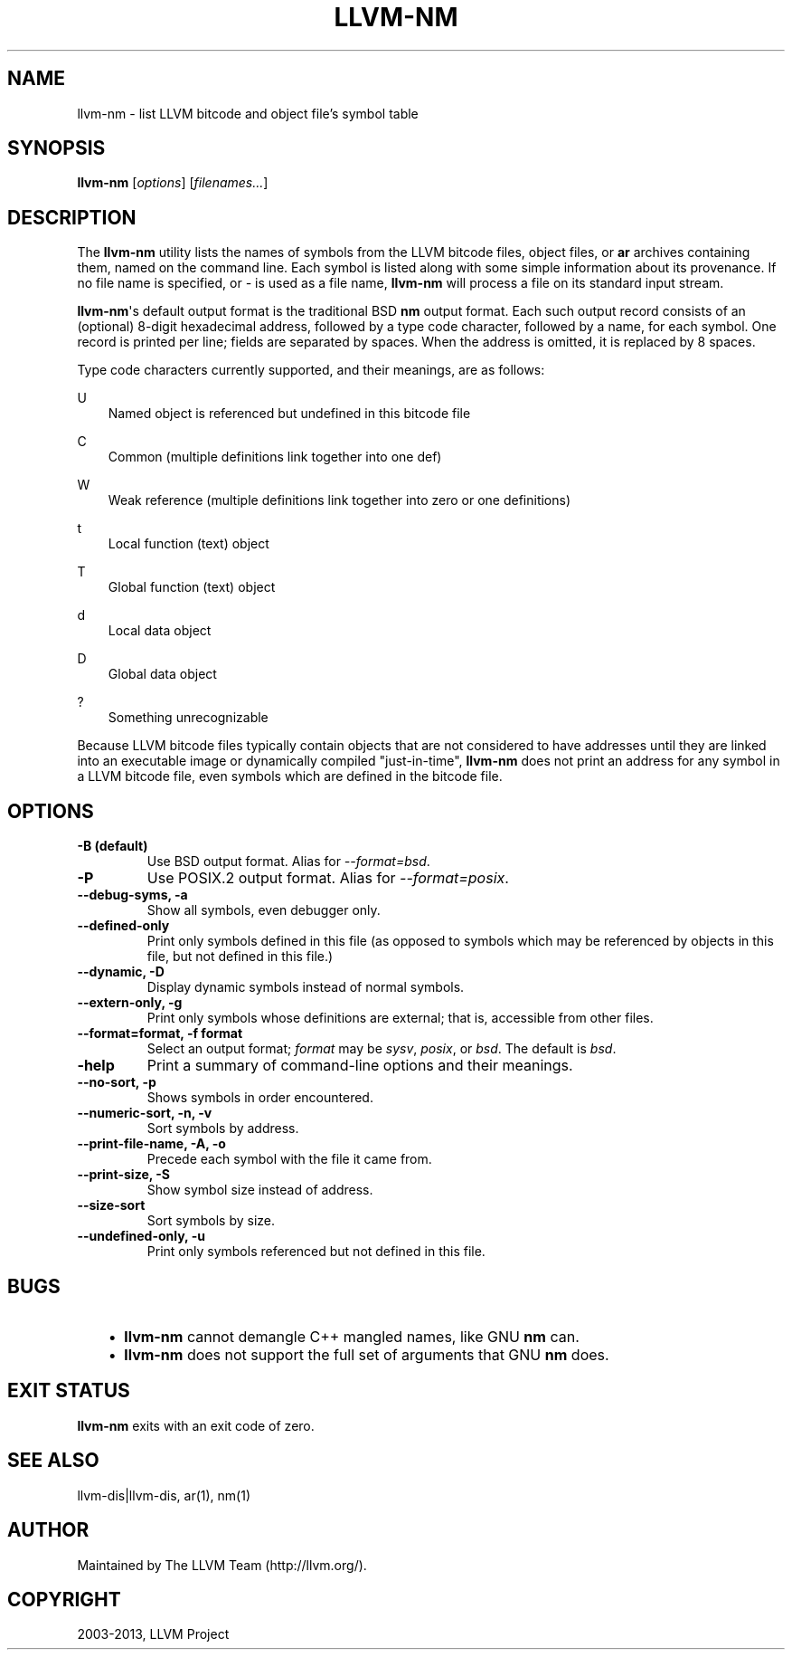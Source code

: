 .\" $FreeBSD: releng/9.2/usr.bin/clang/llvm-nm/llvm-nm.1 252723 2013-07-04 20:17:04Z dim $
.TH "LLVM-NM" "1" "2013-04-11" "3.3" "LLVM"
.SH NAME
llvm-nm \- list LLVM bitcode and object file's symbol table
.
.nr rst2man-indent-level 0
.
.de1 rstReportMargin
\\$1 \\n[an-margin]
level \\n[rst2man-indent-level]
level margin: \\n[rst2man-indent\\n[rst2man-indent-level]]
-
\\n[rst2man-indent0]
\\n[rst2man-indent1]
\\n[rst2man-indent2]
..
.de1 INDENT
.\" .rstReportMargin pre:
. RS \\$1
. nr rst2man-indent\\n[rst2man-indent-level] \\n[an-margin]
. nr rst2man-indent-level +1
.\" .rstReportMargin post:
..
.de UNINDENT
. RE
.\" indent \\n[an-margin]
.\" old: \\n[rst2man-indent\\n[rst2man-indent-level]]
.nr rst2man-indent-level -1
.\" new: \\n[rst2man-indent\\n[rst2man-indent-level]]
.in \\n[rst2man-indent\\n[rst2man-indent-level]]u
..
.\" Man page generated from reStructuredText.
.
.SH SYNOPSIS
.sp
\fBllvm\-nm\fP [\fIoptions\fP] [\fIfilenames...\fP]
.SH DESCRIPTION
.sp
The \fBllvm\-nm\fP utility lists the names of symbols from the LLVM bitcode
files, object files, or \fBar\fP archives containing them, named on the
command line. Each symbol is listed along with some simple information about its
provenance. If no file name is specified, or \fI\-\fP is used as a file name,
\fBllvm\-nm\fP will process a file on its standard input stream.
.sp
\fBllvm\-nm\fP\(aqs default output format is the traditional BSD \fBnm\fP
output format. Each such output record consists of an (optional) 8\-digit
hexadecimal address, followed by a type code character, followed by a name, for
each symbol. One record is printed per line; fields are separated by spaces.
When the address is omitted, it is replaced by 8 spaces.
.sp
Type code characters currently supported, and their meanings, are as follows:
.sp
U
.INDENT 0.0
.INDENT 3.5
Named object is referenced but undefined in this bitcode file
.UNINDENT
.UNINDENT
.sp
C
.INDENT 0.0
.INDENT 3.5
Common (multiple definitions link together into one def)
.UNINDENT
.UNINDENT
.sp
W
.INDENT 0.0
.INDENT 3.5
Weak reference (multiple definitions link together into zero or one definitions)
.UNINDENT
.UNINDENT
.sp
t
.INDENT 0.0
.INDENT 3.5
Local function (text) object
.UNINDENT
.UNINDENT
.sp
T
.INDENT 0.0
.INDENT 3.5
Global function (text) object
.UNINDENT
.UNINDENT
.sp
d
.INDENT 0.0
.INDENT 3.5
Local data object
.UNINDENT
.UNINDENT
.sp
D
.INDENT 0.0
.INDENT 3.5
Global data object
.UNINDENT
.UNINDENT
.sp
?
.INDENT 0.0
.INDENT 3.5
Something unrecognizable
.UNINDENT
.UNINDENT
.sp
Because LLVM bitcode files typically contain objects that are not considered to
have addresses until they are linked into an executable image or dynamically
compiled "just\-in\-time", \fBllvm\-nm\fP does not print an address for any
symbol in a LLVM bitcode file, even symbols which are defined in the bitcode
file.
.SH OPTIONS
.INDENT 0.0
.TP
.B \-B    (default)
Use BSD output format. Alias for \fI\-\-format=bsd\fP.
.UNINDENT
.INDENT 0.0
.TP
.B \-P
Use POSIX.2 output format. Alias for \fI\-\-format=posix\fP.
.UNINDENT
.INDENT 0.0
.TP
.B \-\-debug\-syms, \-a
Show all symbols, even debugger only.
.UNINDENT
.INDENT 0.0
.TP
.B \-\-defined\-only
Print only symbols defined in this file (as opposed to
symbols which may be referenced by objects in this file, but not
defined in this file.)
.UNINDENT
.INDENT 0.0
.TP
.B \-\-dynamic, \-D
Display dynamic symbols instead of normal symbols.
.UNINDENT
.INDENT 0.0
.TP
.B \-\-extern\-only, \-g
Print only symbols whose definitions are external; that is, accessible
from other files.
.UNINDENT
.INDENT 0.0
.TP
.B \-\-format=format, \-f format
Select an output format; \fIformat\fP may be \fIsysv\fP, \fIposix\fP, or \fIbsd\fP. The default
is \fIbsd\fP.
.UNINDENT
.INDENT 0.0
.TP
.B \-help
Print a summary of command\-line options and their meanings.
.UNINDENT
.INDENT 0.0
.TP
.B \-\-no\-sort, \-p
Shows symbols in order encountered.
.UNINDENT
.INDENT 0.0
.TP
.B \-\-numeric\-sort, \-n, \-v
Sort symbols by address.
.UNINDENT
.INDENT 0.0
.TP
.B \-\-print\-file\-name, \-A, \-o
Precede each symbol with the file it came from.
.UNINDENT
.INDENT 0.0
.TP
.B \-\-print\-size, \-S
Show symbol size instead of address.
.UNINDENT
.INDENT 0.0
.TP
.B \-\-size\-sort
Sort symbols by size.
.UNINDENT
.INDENT 0.0
.TP
.B \-\-undefined\-only, \-u
Print only symbols referenced but not defined in this file.
.UNINDENT
.SH BUGS
.INDENT 0.0
.INDENT 3.5
.INDENT 0.0
.IP \(bu 2
\fBllvm\-nm\fP cannot demangle C++ mangled names, like GNU \fBnm\fP
can.
.IP \(bu 2
\fBllvm\-nm\fP does not support the full set of arguments that GNU
\fBnm\fP does.
.UNINDENT
.UNINDENT
.UNINDENT
.SH EXIT STATUS
.sp
\fBllvm\-nm\fP exits with an exit code of zero.
.SH SEE ALSO
.sp
llvm\-dis|llvm\-dis, ar(1), nm(1)
.SH AUTHOR
Maintained by The LLVM Team (http://llvm.org/).
.SH COPYRIGHT
2003-2013, LLVM Project
.\" Generated by docutils manpage writer.
.
